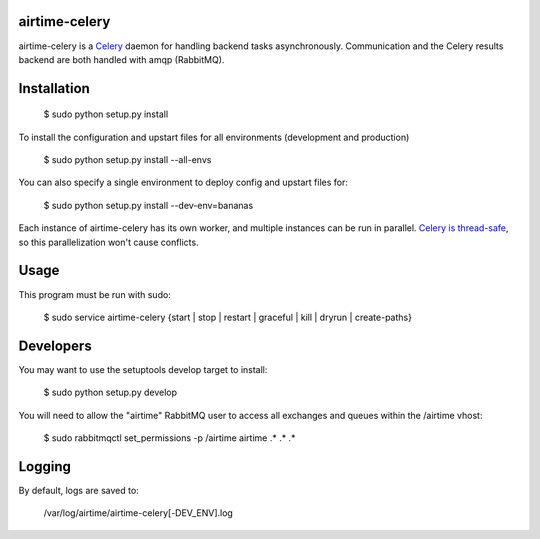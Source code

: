 airtime-celery
==============

airtime-celery is a Celery_ daemon for handling backend tasks asynchronously.
Communication and the Celery results backend are both handled with amqp (RabbitMQ).

Installation
============

    $ sudo python setup.py install

To install the configuration and upstart files for all environments (development and production)

    $ sudo python setup.py install --all-envs

You can also specify a single environment to deploy config and upstart files for:

    $ sudo python setup.py install --dev-env=bananas

Each instance of airtime-celery has its own worker, and multiple instances can be run in parallel.
`Celery is thread-safe`_, so this parallelization won't cause conflicts.

.. _Celery: http://www.celeryproject.org/
.. _Celery is thread-safe: http://celery.readthedocs.org/en/latest/userguide/application.html

Usage
=====

This program must be run with sudo:

    $ sudo service airtime-celery {start | stop | restart | graceful | kill | dryrun | create-paths}

Developers
==========

You may want to use the setuptools develop target to install:

    $ sudo python setup.py develop

You will need to allow the "airtime" RabbitMQ user to access all exchanges and queues within the /airtime vhost:

    $ sudo rabbitmqctl set_permissions -p /airtime airtime .\* .\* .\*

Logging
=======

By default, logs are saved to:

    /var/log/airtime/airtime-celery[-DEV_ENV].log

